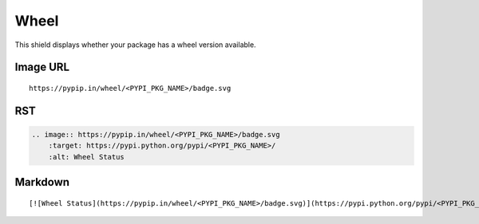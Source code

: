 =====
Wheel
=====

This shield displays whether your package has a wheel version available.

.. image:: https://pypip.in/wheel/blackhole/badge.svg?style=flat
    :target: https://pypi.python.org/pypi/blackhole/
    :alt: Wheel Status

Image URL
~~~~~~~~~
::

    https://pypip.in/wheel/<PYPI_PKG_NAME>/badge.svg

RST
~~~
.. code-block:: rst

    .. image:: https://pypip.in/wheel/<PYPI_PKG_NAME>/badge.svg
        :target: https://pypi.python.org/pypi/<PYPI_PKG_NAME>/
        :alt: Wheel Status

Markdown
~~~~~~~~
::

    [![Wheel Status](https://pypip.in/wheel/<PYPI_PKG_NAME>/badge.svg)](https://pypi.python.org/pypi/<PYPI_PKG_NAME>/)
